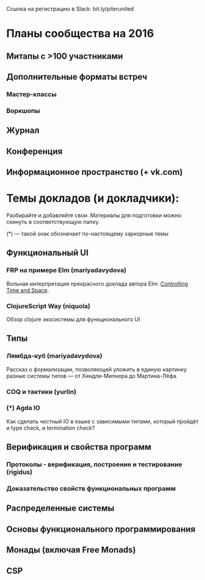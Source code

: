 Ссылка на регистрацию в Slack: bit.ly/piterunited

* Планы сообщества на 2016

** Митапы с >100 участниками
** Дополнительные форматы встреч
*** Мастер-классы
*** Воркшопы
** Журнал
** Конференция
** Информационное пространство (+ vk.com)

* Темы докладов (и докладчики):

  Разбирайте и добавляйте свои. Материалы для подготовки можно скинуть
  в соответствующую папку.

  (*) --- такой знак обозначает по-настоящему харкорные темы

** Функциональный UI
*** FRP на примере Elm (mariyadavydova)
  Вольная интерпретация прекрасного доклада автора Elm:
  [[http://www.youtube.com/watch?v=Agu6jipKfYw&index=1&list=FLx_7B0aft8ZqjvomJJnAS-Q][Controlling
  Time and Space]].

*** ClojureScript Way (niquola)
  Обзор clojure экосистемы для функционального UI

** Типы
*** Лямбда-куб (mariyadavydova)
  Рассказ о формализации, позволяющей уложить в единую
  картинку разные системы типов --- от Хиндли-Милнера до
  Мартина-Лёфа.
*** COQ и тактики (yurlin)
*** (*) Agda IO
  Как сделать честный IO в языке с зависимыми типами,
  который пройдёт и type check, и termination check?

** Верификация и свойства программ
*** Протоколы - верификация, построение и тестирование (rigidus)
*** Доказательство свойств функциональных программ

** Распределенные системы
** Основы функционального программирования
** Монады (включая Free Monads)
** CSP
